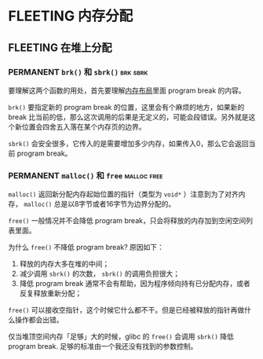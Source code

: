 * FLEETING 内存分配

** FLEETING 在堆上分配
*** PERMANENT ~brk()~ 和 ~sbrk()~                                  :brk:sbrk:
    CLOSED: [2021-11-06 六 21:14]
    要理解这两个函数的用处，首先要理解[[file:chap06.org::*内存布局][内存布局]]里面 program break 的内容。

    ~brk()~ 要指定新的 program break 的位置，这里会有个麻烦的地方，如果新的 break 比当前的低，那么这次调用的后果是无定义的，可能会段错误。另外就是这个新位置会四舍五入落在某个内存页的边界。

    ~sbrk()~ 会安全很多，它传入的是需要增加多少内存，如果传入0，那么它会返回当前 program break。
*** PERMANENT ~malloc()~ 和 ~free~                              :malloc:free:
    ~malloc()~ 返回新分配内存起始位置的指针（类型为 ~void*~ ）注意到为了对齐内存， ~malloc()~ 总是以8字节或者16字节为边界分配的。
    
    ~free()~ 一般情况并不会降低 program break，只会将释放的内存加到空闲空间列表里面。

    为什么 ~free()~ 不降低 program break? 原因如下：

    1. 释放的内存大多在堆的中间；
    2. 减少调用 ~sbrk()~ 的次数， ~sbrk()~ 的调用负担很大；
    3. 降低 program break 通常不会有帮助，因为程序倾向持有已分配内存，或者反复释放重新分配；

    ~free()~ 可以接收空指针，这个时候它什么都不干。但是已经被释放的指针再做什么操作都会出错。

    仅当堆顶空间内存「足够」大的时候，glibc 的 ~free()~ 会调用 ~sbrk()~ 降低 program break. 足够的标准由一个我还没有找到的参数控制。

    
